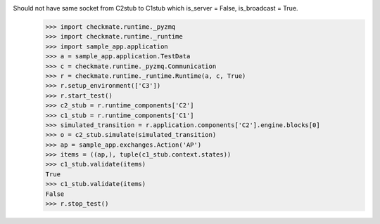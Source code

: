 Should not have same socket from C2stub to C1stub which is_server = False, is_broadcast = True.
    >>> import checkmate.runtime._pyzmq
    >>> import checkmate.runtime._runtime
    >>> import sample_app.application
    >>> a = sample_app.application.TestData
    >>> c = checkmate.runtime._pyzmq.Communication
    >>> r = checkmate.runtime._runtime.Runtime(a, c, True)
    >>> r.setup_environment(['C3'])
    >>> r.start_test()
    >>> c2_stub = r.runtime_components['C2']
    >>> c1_stub = r.runtime_components['C1']
    >>> simulated_transition = r.application.components['C2'].engine.blocks[0]
    >>> o = c2_stub.simulate(simulated_transition)
    >>> ap = sample_app.exchanges.Action('AP')
    >>> items = ((ap,), tuple(c1_stub.context.states))
    >>> c1_stub.validate(items)
    True
    >>> c1_stub.validate(items)
    False
    >>> r.stop_test()
